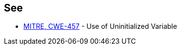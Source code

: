 == See

* http://cwe.mitre.org/data/definitions/457.html[MITRE, CWE-457] - Use of Uninitialized Variable
